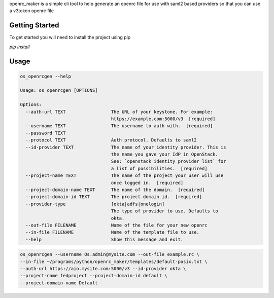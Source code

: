 openrc_maker is a simple cli tool to help generate an openrc file for use with
saml2 based providers so that you can use a v3token openrc file


Getting Started
===============
To get started you will need to install the project using pip

`pip install`

Usage
=====
.. code:: bash

    os_openrcgen --help

    Usage: os_openrcgen [OPTIONS]

    Options:
      --auth-url TEXT                 The URL of your keystone. For example:
                                      https://example.com:5000/v3  [required]
      --username TEXT                 The username to auth with.  [required]
      --password TEXT
      --protocol TEXT                 Auth protocol. Defaults to saml2
      --id-provider TEXT              The name of your identity provider. This is
                                      the name you gave your IdP in OpenStack.
                                      See: `openstack identity provider list` for
                                      a list of possibilities.  [required]
      --project-name TEXT             The name of the project your user will use
                                      once logged in.  [required]
      --project-domain-name TEXT      The name of the domain.  [required]
      --project-domain-id TEXT        The project domain id.  [required]
      --provider-type                 [okta|adfs|onelogin]
                                      The type of provider to use. Defaults to
                                      okta.
      --out-file FILENAME             Name of the file for your new openrc
      --in-file FILENAME              Name of the template file to use.
      --help                          Show this message and exit.


.. code::  bash

    os_openrcgen --username Os.admin@mysite.com --out-file example.rc \
    --in-file ~/programs/python/openrc_maker/templates/default-posix.txt \
    --auth-url https://aio.mysite.com:5000/v3 --id-provider okta \
    --project-name fedproject --project-domain-id default \
    --project-domain-name Default

